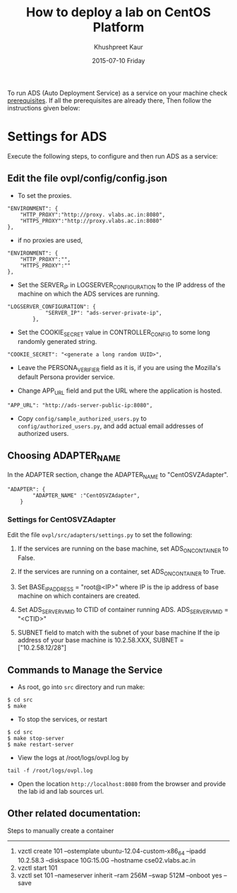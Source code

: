 #+TITLE:     How to deploy a lab on CentOS Platform
#+AUTHOR:    Khushpreet Kaur
#+DATE:      2015-07-10 Friday

To run ADS (Auto Deployment Service) as a service on your machine
check [[https://github.com/vlead/setup-ovpl-centos/blob/master/user-docs/setup-centos.org][prerequisites]]. If all the prerequisites are already there, Then
follow the instructions given below:

* Settings for ADS 
Execute the following steps, to configure and then run ADS as a
service:

** Edit the file ovpl/config/config.json

  + To set the proxies.
#+begin_src example
    "ENVIRONMENT": {
        "HTTP_PROXY":"http://proxy. vlabs.ac.in:8080",
        "HTTPS_PROXY":"http://proxy.vlabs.ac.in:8080"
    },
#+end_src

  + if no proxies are used, 
#+begin_src example
    "ENVIRONMENT": {
        "HTTP_PROXY":"",
        "HTTPS_PROXY":""
    },
#+end_src
  

  + Set the SERVER_IP in LOGSERVER_CONFIGURATION to the IP address of
    the machine on which the ADS services are running.
#+begin_src example
"LOGSERVER_CONFIGURATION": {
            "SERVER_IP": "ads-server-private-ip",
	    },
#+end_src

  + Set the COOKIE_SECRET value in CONTROLLER_CONFIG to some long
    randomly generated string.

#+begin_src example
"COOKIE_SECRET": "<generate a long random UUID>",
#+end_src

  + Leave the PERSONA_VERIFIER field as it is, if you are using the
    Mozilla's default Persona provider service.

  + Change APP_URL field and put the URL where the application is
    hosted.
#+begin_src example
     "APP_URL": "http://ads-server-public-ip:8080",
#+end_src

  + Copy =config/sample_authorized_users.py= to
    =config/authorized_users.py=, and add actual email addresses of
    authorized users.

** Choosing ADAPTER_NAME
   In the ADAPTER section, change the ADAPTER_NAME to
   "CentOSVZAdapter".
#+begin_src example
"ADAPTER": {
        "ADAPTER_NAME" :"CentOSVZAdapter",
	}
#+end_src

*** Settings for CentOSVZAdapter
   Edit the file =ovpl/src/adapters/settings.py= to set the following:

   1. If the services are running on the base machine, set
      ADS_ON_CONTAINER to False.

   2. If the services are running on a container, set ADS_ON_CONTAINER
      to True.

   3. Set BASE_IP_ADDRESS = "root@<IP>" where IP is the ip address of
      base machine on which containers are created.

   4. Set ADS_SERVER_VM_ID to CTID of container running ADS.
      ADS_SERVER_VM_ID = "<CTID>"

   5. SUBNET field to match with the subnet of your base machine If
      the ip address of your base machine is 10.2.58.XXX, SUBNET =
      ["10.2.58.12/28"]

** Commands to Manage the Service
+ As root, go into =src= directory and run make:
#+begin_src example
$ cd src
$ make
#+end_src

+ To stop the services, or restart
#+begin_src example
$ cd src
$ make stop-server
$ make restart-server
#+end_src

+ View the logs at /root/logs/ovpl.log by
#+begin_src example
tail -f /root/logs/ovpl.log
#+end_src

+ Open the location =http://localhost:8080= from the browser and
  provide the lab id and lab sources url.


** Other related documentation:
Steps to manually create a container
-----
1. vzctl create 101 --ostemplate ubuntu-12.04-custom-x86_64 --ipadd
   10.2.58.3 --diskspace 10G:15.0G --hostname cse02.vlabs.ac.in
2. vzctl start 101
3. vzctl set 101 --nameserver inherit --ram 256M --swap 512M --onboot
   yes --save
